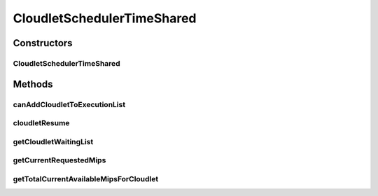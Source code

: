 .. java:import:: org.cloudbus.cloudsim.cloudlets Cloudlet

.. java:import:: org.cloudbus.cloudsim.cloudlets CloudletExecutionInfo

.. java:import:: org.cloudbus.cloudsim.resources Processor

.. java:import:: org.cloudbus.cloudsim.schedulers.vm VmScheduler

.. java:import:: org.cloudbus.cloudsim.util Conversion

CloudletSchedulerTimeShared
===========================

.. java:package:: org.cloudbus.cloudsim.schedulers.cloudlet
   :noindex:

.. java:type:: public class CloudletSchedulerTimeShared extends CloudletSchedulerAbstract

   CloudletSchedulerTimeShared implements a policy of scheduling performed by a virtual machine to run its \ :java:ref:`Cloudlets <Cloudlet>`\ . Cloudlets execute in time-shared manner in VM. Each VM has to have its own instance of a CloudletScheduler. This scheduler does not consider Cloudlets priorities
   to define execution order. If actual priorities are defined for Cloudlets,
   they are just ignored by the scheduler.

   It also does not perform a preemption process in order to move running Cloudlets to the waiting list in order to make room for other already waiting Cloudlets to run. It just imposes there is not waiting Cloudlet, \ **oversimplifying**\  the problem considering that for a given simulation second \ ``t``\ , the total processing capacity of the processor cores (in MIPS) is equally divided by the applications that are using them.

   In processors enabled with \ `Hyper-threading technology (HT) <https://en.wikipedia.org/wiki/Hyper-threading>`_\ , it is possible to run up to 2 processes at the same physical CPU core. However, usually just the Host operating system scheduler (a \ :java:ref:`VmScheduler`\  assigned to a Host) has direct knowledge of HT to accordingly schedule up to 2 processes to the same physical CPU core. Further, this scheduler implementation oversimplifies a possible HT for the virtual PEs, allowing that more than 2 processes to run at the same core.

   Since this CloudletScheduler implementation does not account for the \ `context switch <https://en.wikipedia.org/wiki/Context_switch>`_\  overhead, this oversimplification impacts tasks completion by penalizing equally all the Cloudlets that are running on the same CPU core. Other impact is that, if there are Cloudlets of the same length running in the same PEs, they will finish exactly at the same time. On the other hand, on a real time-shared scheduler these Cloudlets will finish almost in the same time.

   As an example, consider a scheduler that has 1 PE that is able to execute 1000 MI/S (MIPS) and is running Cloudlet 0 and Cloudlet 1, each of having 5000 MI of length. These 2 Cloudlets will spend 5 seconds to finish. Now consider that the time slice allocated to each Cloudlet to execute is 1 second. As at every 1 second a different Cloudlet is allowed to run, the execution path will be as follows: Time (second): 00 01 02 03 04 05 Cloudlet (id): C0 C1 C0 C1 C0 C1 As one can see, in a real time-shared scheduler that does not define priorities for applications, the 2 Cloudlets will in fact finish in different times. In this example, one Cloudlet will finish 1 second after the other.

   :author: Rodrigo N. Calheiros, Anton Beloglazov, Manoel Campos da Silva Filho

   **See also:** :java:ref:`CloudletSchedulerCompletelyFair`

Constructors
------------
CloudletSchedulerTimeShared
^^^^^^^^^^^^^^^^^^^^^^^^^^^

.. java:constructor:: public CloudletSchedulerTimeShared()
   :outertype: CloudletSchedulerTimeShared

   Creates a new CloudletSchedulerTimeShared object. This method must be invoked before starting the actual simulation.

Methods
-------
canAddCloudletToExecutionList
^^^^^^^^^^^^^^^^^^^^^^^^^^^^^

.. java:method:: @Override public boolean canAddCloudletToExecutionList(CloudletExecutionInfo cloudlet)
   :outertype: CloudletSchedulerTimeShared

   This time-shared scheduler shares the CPU time between all executing cloudlets, giving the same CPU timeslice for each Cloudlet to execute. It always allow any submitted Cloudlets to be immediately added to the execution list. By this way, it doesn't matter what Cloudlet is being submitted, since it will always include it in the execution list.

   :param cloudlet: the Cloudlet that will be added to the execution list.
   :return: always \ **true**\  to indicate that any submitted Cloudlet can be immediately added to the execution list

cloudletResume
^^^^^^^^^^^^^^

.. java:method:: @Override public double cloudletResume(int cloudletId)
   :outertype: CloudletSchedulerTimeShared

getCloudletWaitingList
^^^^^^^^^^^^^^^^^^^^^^

.. java:method:: @Override protected List<CloudletExecutionInfo> getCloudletWaitingList()
   :outertype: CloudletSchedulerTimeShared

   {@inheritDoc}

   For time-shared schedulers, this list is always empty, once the VM PEs
   are shared across all Cloudlets running inside a VM. Each Cloudlet has
   the opportunity to use the PEs for a given timeslice.

   :return: {@inheritDoc}

getCurrentRequestedMips
^^^^^^^^^^^^^^^^^^^^^^^

.. java:method:: @Override public List<Double> getCurrentRequestedMips()
   :outertype: CloudletSchedulerTimeShared

getTotalCurrentAvailableMipsForCloudlet
^^^^^^^^^^^^^^^^^^^^^^^^^^^^^^^^^^^^^^^

.. java:method:: @Override public double getTotalCurrentAvailableMipsForCloudlet(CloudletExecutionInfo rcl, List<Double> mipsShare)
   :outertype: CloudletSchedulerTimeShared

   {@inheritDoc} It in fact doesn't consider the parameters given because in the Time Shared Scheduler, the CPU capacity from the VM that is managed by the scheduler is shared between all running cloudlets.

   :param rcl: {@inheritDoc}
   :param mipsShare: {@inheritDoc}
   :return: {@inheritDoc}

